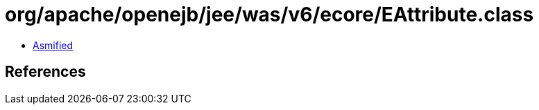 = org/apache/openejb/jee/was/v6/ecore/EAttribute.class

 - link:EAttribute-asmified.java[Asmified]

== References

